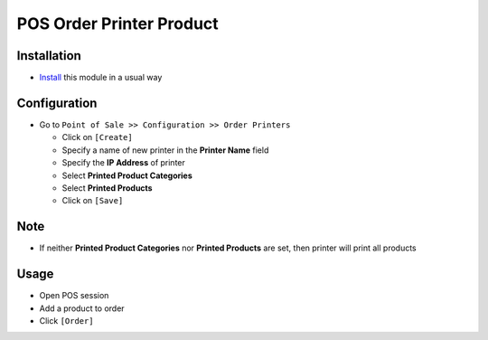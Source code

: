 ===========================
 POS Order Printer Product
===========================

Installation
============

* `Install <https://odoo-development.readthedocs.io/en/latest/odoo/usage/install-module.html>`__ this module in a usual way

Configuration
=============

* Go to ``Point of Sale >> Configuration >> Order Printers``

  * Click on ``[Create]``
  * Specify a name of new printer in the **Printer Name** field
  * Specify the **IP Address** of printer
  * Select **Printed Product Categories**
  * Select **Printed Products**
  * Click on ``[Save]``

Note
====

* If neither **Printed Product Categories** nor **Printed Products** are set, then printer will print all products

Usage
=====

* Open POS session
* Add a product to order
* Click ``[Order]``
